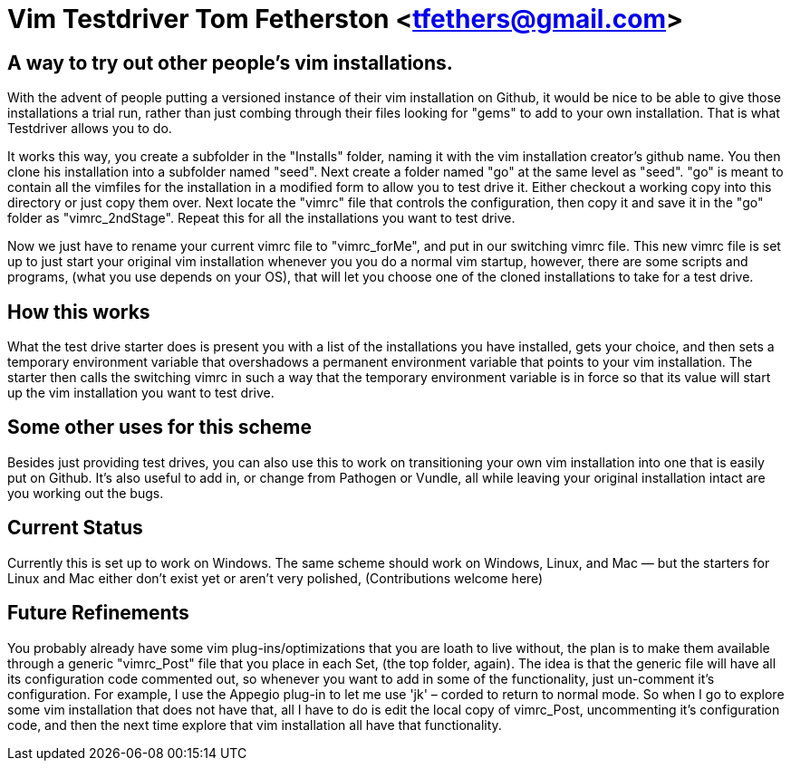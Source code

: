 = Vim Testdriver Tom Fetherston <tfethers@gmail.com>


== A way to try out other people's vim installations.

With the advent of people putting a versioned instance of their vim
installation on Github, it would be nice to be able to give those
installations a trial run, rather than just combing through their files
looking for "gems" to add to your own installation. That is what
Testdriver allows you to do.

It works this way, you create a subfolder in the "Installs" folder, naming it with the vim installation creator's github name. You then clone his installation into
a subfolder named "seed".  Next create a folder named "go" at the same level as "seed".  "go" is meant to contain all the vimfiles for the installation in a modified form to allow you to test drive it.  Either checkout a working copy into this directory or just copy them over.  Next locate the "vimrc" file that controls the
configuration, then copy it and save it in the "go" folder as
"vimrc_2ndStage". Repeat this for all the installations you want to test
drive.

Now we just have to rename your current vimrc file to "vimrc_forMe", and
put in our switching vimrc file. This new vimrc file is set up to just
start your original vim installation whenever you you do a normal vim
startup, however, there are some scripts and programs, (what you use
depends on your OS), that will let you choose one of the cloned
installations to take for a test drive.

== How this works

What the test drive starter does is present you with a list of the
installations you have installed, gets your choice, and then sets a
temporary environment variable that overshadows a permanent environment
variable that points to your vim installation. The starter then calls
the switching vimrc in such a way that the temporary environment
variable is in force so that its value will start up the vim
installation you want to test drive.

== Some other uses for this scheme

Besides just providing test drives, you can also use this to work on
transitioning your own vim installation into one that is easily put on
Github. It's also useful to add in, or change from Pathogen or Vundle,
all while leaving your original installation intact are you working out
the bugs.

== Current Status

Currently this is set up to work on Windows. The same scheme should work
on Windows, Linux, and Mac — but the starters for Linux and Mac either
don't exist yet or aren't very polished, (Contributions welcome here)


== Future Refinements

You probably already have some vim plug-ins/optimizations that you are
loath to live without, the plan is to make them available through a
generic "vimrc_Post" file that you place in each Set, (the top folder,
again). The idea is that the generic file will have all its
configuration code commented out, so whenever you want to add in some of
the functionality, just un-comment it's configuration. For example, I
use the Appegio plug-in to let me use 'jk' – corded to return to normal
mode. So when I go to explore some vim installation that does not have
that, all I have to do is edit the local copy of vimrc_Post,
uncommenting it's configuration code, and then the next time explore
that vim installation all have that functionality.


// vim: set syntax=asciidoc:

